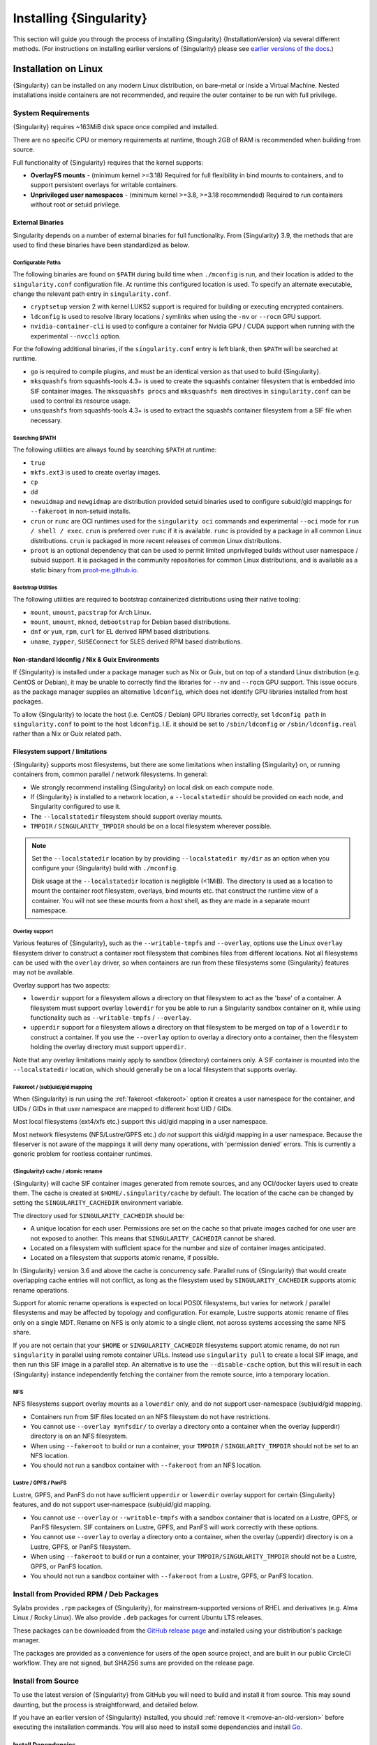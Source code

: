 .. _installation:

##########################
 Installing {Singularity}
##########################

This section will guide you through the process of installing
{Singularity} {InstallationVersion} via several different methods. (For
instructions on installing earlier versions of {Singularity} please see
`earlier versions of the docs <https://www.sylabs.io/docs/>`_.)

***********************
 Installation on Linux
***********************

{Singularity} can be installed on any modern Linux distribution, on
bare-metal or inside a Virtual Machine. Nested installations inside
containers are not recommended, and require the outer container to be
run with full privilege.

System Requirements
===================

{Singularity} requires ~163MiB disk space once compiled and installed.

There are no specific CPU or memory requirements at runtime, though 2GB
of RAM is recommended when building from source.

Full functionality of {Singularity} requires that the kernel supports:

-  **OverlayFS mounts** - (minimum kernel >=3.18) Required for full
   flexibility in bind mounts to containers, and to support persistent
   overlays for writable containers.

-  **Unprivileged user namespaces** - (minimum kernel >=3.8, >=3.18
   recommended) Required to run containers without root or setuid
   privilege.

External Binaries
-----------------

Singularity depends on a number of external binaries for full
functionality. From {Singularity} 3.9, the methods that are used to find
these binaries have been standardized as below.

Configurable Paths
^^^^^^^^^^^^^^^^^^

The following binaries are found on ``$PATH`` during build time when
``./mconfig`` is run, and their location is added to the
``singularity.conf`` configuration file. At runtime this configured
location is used. To specify an alternate executable, change the
relevant path entry in ``singularity.conf``.

-  ``cryptsetup`` version 2 with kernel LUKS2 support is required for
   building or executing encrypted containers.

-  ``ldconfig`` is used to resolve library locations / symlinks when
   using the ``-nv`` or ``--rocm`` GPU support.

-  ``nvidia-container-cli`` is used to configure a container for Nvidia
   GPU / CUDA support when running with the experimental ``--nvccli``
   option.

For the following additional binaries, if the ``singularity.conf`` entry
is left blank, then ``$PATH`` will be searched at runtime.

-  ``go`` is required to compile plugins, and must be an identical
   version as that used to build {Singularity}.

-  ``mksquashfs`` from squashfs-tools 4.3+ is used to create the
   squashfs container filesystem that is embedded into SIF container
   images. The ``mksquashfs procs`` and ``mksquashfs mem`` directives in
   ``singularity.conf`` can be used to control its resource usage.

-  ``unsquashfs`` from squashfs-tools 4.3+ is used to extract the
   squashfs container filesystem from a SIF file when necessary.

Searching $PATH
^^^^^^^^^^^^^^^

The following utilities are always found by searching ``$PATH`` at
runtime:

-  ``true``

-  ``mkfs.ext3`` is used to create overlay images.

-  ``cp``

-  ``dd``

-  ``newuidmap`` and ``newgidmap`` are distribution provided setuid
   binaries used to configure subuid/gid mappings for ``--fakeroot`` in
   non-setuid installs.

-  ``crun`` or ``runc`` are OCI runtimes used for the ``singularity
   oci`` commands and experimental ``--oci`` mode for ``run / shell /
   exec``. ``crun`` is preferred over ``runc`` if it is
   available. ``runc`` is provided by a package in all common Linux
   distributions. ``crun`` is packaged in more recent releases of
   common Linux distributions.

-  ``proot`` is an optional dependency that can be used to permit
   limited unprivileged builds without user namespace / subuid
   support. It is packaged in the community repositories for common
   Linux distributions, and is available as a static binary from
   `proot-me.github.io <https://proot-me.github.io>`__.

Bootstrap Utilities
^^^^^^^^^^^^^^^^^^^

The following utilities are required to bootstrap containerized
distributions using their native tooling:

-  ``mount``, ``umount``, ``pacstrap`` for Arch Linux.
-  ``mount``, ``umount``, ``mknod``, ``debootstrap`` for Debian based
   distributions.
-  ``dnf`` or ``yum``, ``rpm``, ``curl`` for EL derived RPM based
   distributions.
-  ``uname``, ``zypper``, ``SUSEConnect`` for SLES derived RPM based
   distributions.

Non-standard ldconfig / Nix & Guix Environments
-----------------------------------------------

If {Singularity} is installed under a package manager such as Nix or
Guix, but on top of a standard Linux distribution (e.g. CentOS or
Debian), it may be unable to correctly find the libraries for ``--nv``
and ``--rocm`` GPU support. This issue occurs as the package manager
supplies an alternative ``ldconfig``, which does not identify GPU
libraries installed from host packages.

To allow {Singularity} to locate the host (i.e. CentOS / Debian) GPU
libraries correctly, set ``ldconfig path`` in ``singularity.conf`` to
point to the host ``ldconfig``. I.E. it should be set to
``/sbin/ldconfig`` or ``/sbin/ldconfig.real`` rather than a Nix or Guix
related path.

Filesystem support / limitations
--------------------------------

{Singularity} supports most filesystems, but there are some limitations
when installing {Singularity} on, or running containers from, common
parallel / network filesystems. In general:

-  We strongly recommend installing {Singularity} on local disk on each
   compute node.

-  If {Singularity} is installed to a network location, a
   ``--localstatedir`` should be provided on each node, and Singularity
   configured to use it.

-  The ``--localstatedir`` filesystem should support overlay mounts.

-  ``TMPDIR`` / ``SINGULARITY_TMPDIR`` should be on a local filesystem
   wherever possible.

.. note::

   Set the ``--localstatedir`` location by by providing
   ``--localstatedir my/dir`` as an option when you configure your
   {Singularity} build with ``./mconfig``.

   Disk usage at the ``--localstatedir`` location is negligible (<1MiB).
   The directory is used as a location to mount the container root
   filesystem, overlays, bind mounts etc. that construct the runtime
   view of a container. You will not see these mounts from a host shell,
   as they are made in a separate mount namespace.

Overlay support
^^^^^^^^^^^^^^^

Various features of {Singularity}, such as the ``--writable-tmpfs`` and
``--overlay``, options use the Linux ``overlay`` filesystem driver to
construct a container root filesystem that combines files from different
locations. Not all filesystems can be used with the ``overlay`` driver,
so when containers are run from these filesystems some {Singularity}
features may not be available.

Overlay support has two aspects:

-  ``lowerdir`` support for a filesystem allows a directory on that
   filesystem to act as the 'base' of a container. A filesystem must
   support overlay ``lowerdir`` for you be able to run a Singularity
   sandbox container on it, while using functionality such as
   ``--writable-tmpfs`` / ``--overlay``.

-  ``upperdir`` support for a filesystem allows a directory on that
   filesystem to be merged on top of a ``lowerdir`` to construct a
   container. If you use the ``--overlay`` option to overlay a directory
   onto a container, then the filesystem holding the overlay directory
   must support ``upperdir``.

Note that any overlay limitations mainly apply to sandbox (directory)
containers only. A SIF container is mounted into the ``--localstatedir``
location, which should generally be on a local filesystem that supports
overlay.

Fakeroot / (sub)uid/gid mapping
^^^^^^^^^^^^^^^^^^^^^^^^^^^^^^^

When {Singularity} is run using the :ref:`fakeroot <fakeroot>` option it
creates a user namespace for the container, and UIDs / GIDs in that user
namespace are mapped to different host UID / GIDs.

Most local filesystems (ext4/xfs etc.) support this uid/gid mapping in a
user namespace.

Most network filesystems (NFS/Lustre/GPFS etc.) *do not* support this
uid/gid mapping in a user namespace. Because the fileserver is not aware
of the mappings it will deny many operations, with 'permission denied'
errors. This is currently a generic problem for rootless container
runtimes.

{Singularity} cache / atomic rename
^^^^^^^^^^^^^^^^^^^^^^^^^^^^^^^^^^^

{Singularity} will cache SIF container images generated from remote
sources, and any OCI/docker layers used to create them. The cache is
created at ``$HOME/.singularity/cache`` by default. The location of the
cache can be changed by setting the ``SINGULARITY_CACHEDIR`` environment
variable.

The directory used for ``SINGULARITY_CACHEDIR`` should be:

-  A unique location for each user. Permissions are set on the cache so
   that private images cached for one user are not exposed to another.
   This means that ``SINGULARITY_CACHEDIR`` cannot be shared.

-  Located on a filesystem with sufficient space for the number and size
   of container images anticipated.

-  Located on a filesystem that supports atomic rename, if possible.

In {Singularity} version 3.6 and above the cache is concurrency safe.
Parallel runs of {Singularity} that would create overlapping cache
entries will not conflict, as long as the filesystem used by
``SINGULARITY_CACHEDIR`` supports atomic rename operations.

Support for atomic rename operations is expected on local POSIX
filesystems, but varies for network / parallel filesystems and may be
affected by topology and configuration. For example, Lustre supports
atomic rename of files only on a single MDT. Rename on NFS is only
atomic to a single client, not across systems accessing the same NFS
share.

If you are not certain that your ``$HOME`` or ``SINGULARITY_CACHEDIR``
filesystems support atomic rename, do not run ``singularity`` in parallel
using remote container URLs. Instead use ``singularity pull`` to create
a local SIF image, and then run this SIF image in a parallel step. An
alternative is to use the ``--disable-cache`` option, but this will
result in each {Singularity} instance independently fetching the
container from the remote source, into a temporary location.

NFS
^^^

NFS filesystems support overlay mounts as a ``lowerdir`` only, and do
not support user-namespace (sub)uid/gid mapping.

-  Containers run from SIF files located on an NFS filesystem do not
   have restrictions.

-  You cannot use ``--overlay mynfsdir/`` to overlay a directory onto a
   container when the overlay (upperdir) directory is on an NFS
   filesystem.

-  When using ``--fakeroot`` to build or run a container, your
   ``TMPDIR`` / ``SINGULARITY_TMPDIR`` should not be set to an NFS
   location.

-  You should not run a sandbox container with ``--fakeroot`` from an
   NFS location.

Lustre / GPFS / PanFS
^^^^^^^^^^^^^^^^^^^^^

Lustre, GPFS, and PanFS do not have sufficient ``upperdir`` or
``lowerdir`` overlay support for certain {Singularity} features, and
do not support user-namespace (sub)uid/gid mapping.

- You cannot use ``--overlay`` or ``--writable-tmpfs`` with a sandbox
  container that is located on a Lustre, GPFS, or PanFS
  filesystem. SIF containers on Lustre, GPFS, and PanFS will work
  correctly with these options.

- You cannot use ``--overlay`` to overlay a directory onto a
  container, when the overlay (upperdir) directory is on a Lustre,
  GPFS, or PanFS filesystem.

- When using ``--fakeroot`` to build or run a container, your
  ``TMPDIR/SINGULARITY_TMPDIR`` should not be a Lustre, GPFS, or
  PanFS location.

- You should not run a sandbox container with ``--fakeroot`` from a
  Lustre, GPFS, or PanFS location.

Install from Provided RPM / Deb Packages
========================================

Sylabs provides ``.rpm`` packages of {Singularity}, for
mainstream-supported versions of RHEL and derivatives (e.g. Alma Linux
/ Rocky Linux). We also provide ``.deb`` packages for current Ubuntu
LTS releases.

These packages can be downloaded from the `GitHub release
page <https://github.com/sylabs/singularity/releases>`_
and installed using your distribution's package manager.

The packages are provided as a convenience for users of the open
source project, and are built in our public CircleCI workflow. They are not
signed, but SHA256 sums are provided on the release page.

.. _install-dependencies:

Install from Source
===================

To use the latest version of {Singularity} from GitHub you will need to
build and install it from source. This may sound daunting, but the
process is straightforward, and detailed below.

If you have an earlier version of {Singularity} installed, you should
:ref:`remove it <remove-an-old-version>` before executing the
installation commands. You will also need to install some dependencies
and install `Go <https://golang.org/>`_.

Install Dependencies
--------------------

On Red Hat Enterprise Linux or CentOS install the following
dependencies:

.. code:: sh

   # Install basic tools for compiling
   sudo yum groupinstall -y 'Development Tools'
   # Install RPM packages for dependencies
   sudo yum install -y \
      libseccomp-devel \
      glib2-devel \
      squashfs-tools \
      cryptsetup \
      runc

On Ubuntu or Debian install the following dependencies:

.. code:: sh

   # Ensure repositories are up-to-date
   sudo apt-get update
   # Install debian packages for dependencies
   sudo apt-get install -y \
      build-essential \
      libseccomp-dev \
      libglib2.0-dev \
      pkg-config \
      squashfs-tools \
      cryptsetup \
      runc

.. note::

   You can build {Singularity} without ``cryptsetup`` available,
   but will not be able to use encrypted containers without it installed
   on your system.

   If you will not use the ``singularity oci`` commands, ``runc`` is not
   required.

.. _install-go:

Install Go
----------

{Singularity} is written in Go, and aims to maintain support for the two most
recent stable versions of Go. This corresponds to the Go Release Maintenance
Policy and Security Policy, ensuring critical bug fixes and security patches are
available for all supported language versions.

Building {Singularity} may require a newer version of Go than is available in
the repositories of your distribution. We recommend installing the latest
version of Go from the [official binaries](https://golang.org/dl/).

This is one of several ways to `install and configure Go
<https://golang.org/doc/install>`_.

.. note::

   If you have previously installed Go from a download, rather than an
   operating system package, you should remove your ``go`` directory,
   e.g. ``rm -r /usr/local/go`` before installing a newer version.
   Extracting a new version of Go over an existing installation can lead
   to errors when building Go programs, as it may leave old files, which
   have been removed or replaced in newer versions.

Visit the `Go download page <https://golang.org/dl/>`_ and pick a
package archive to download. Copy the link address and download with
wget. Then extract the archive to ``/usr/local`` (or use other
instructions on go installation page).

.. code::

   $ export VERSION={GoVersion} OS=linux ARCH=amd64 && \
       wget https://dl.google.com/go/go$VERSION.$OS-$ARCH.tar.gz && \
       sudo tar -C /usr/local -xzvf go$VERSION.$OS-$ARCH.tar.gz && \
       rm go$VERSION.$OS-$ARCH.tar.gz

Then, set up your environment for Go.

.. code::

   $ echo 'export GOPATH=${HOME}/go' >> ~/.bashrc && \
       echo 'export PATH=/usr/local/go/bin:${PATH}:${GOPATH}/bin' >> ~/.bashrc && \
       source ~/.bashrc

Download {Singularity} from a release
-------------------------------------

You can download {Singularity} from one of the releases. To see a full
list, visit `the GitHub release page
<https://github.com/sylabs/singularity/releases>`_. After deciding on a
release to install, you can run the following commands to proceed with
the installation.

.. code::

   $ export VERSION={InstallationVersion} && # adjust this as necessary \
       wget https://github.com/sylabs/singularity/releases/download/v${VERSION}/singularity-ce-${VERSION}.tar.gz && \
       tar -xzf singularity-ce-${VERSION}.tar.gz && \
       cd singularity-ce-${VERSION}

Checkout Code from Git
----------------------

The following commands will install {Singularity} from the `GitHub repo
<https://github.com/sylabs/singularity>`_ to ``/usr/local``. This method
will work for >=v{InstallationVersion}. To install an older tagged
release see `older versions of the docs <https://www.sylabs.io/docs/>`_.

When installing from source, you can decide to install from either a
**tag**, a **release branch**, or from the **main branch**.

-  **tag**: GitHub tags form the basis for releases, so installing from
   a tag is the same as downloading and installing a `specific release
   <https://github.com/sylabs/singularity/releases>`_. Tags are expected
   to be relatively stable and well-tested.

-  **release branch**: A release branch represents the latest version of
   a minor release with all the newest bug fixes and enhancements (even
   those that have not yet made it into a point release). For instance,
   to install v3.10 with the latest bug fixes and enhancements checkout
   ``release-3.10``. Release branches may be less stable than code in a
   tagged point release.

-  **main branch**: The ``main`` branch contains the latest,
   bleeding edge version of {Singularity}. This is the default branch
   when you clone the source code, so you don't have to check out any
   new branches to install it. The ``main`` branch changes quickly and
   may be unstable.

To ensure that the {Singularity} source code is downloaded to the
appropriate directory use these commands.

.. code::

   $ git clone --recurse-submodules https://github.com/sylabs/singularity.git && \
       cd singularity && \
       git checkout --recurse-submodules v{InstallationVersion}

Compile Singularity
-------------------

{Singularity} uses a custom build system called ``makeit``. ``mconfig``
is called to generate a ``Makefile`` and then ``make`` is used to
compile and install.

To support the SIF image format, automated networking setup etc., and
older Linux distributions without user namespace support, Singularity
must be ``make install``ed as root or with ``sudo``, so it can install
the ``libexec/singularity/bin/starter-setuid`` binary with root
ownership and setuid permissions for privileged operations. If you need
to install as a normal user, or do not want to use setuid functionality
:ref:`see below <install-nonsetuid>`.

.. code::

   $ ./mconfig && \
       make -C ./builddir && \
       sudo make -C ./builddir install

By default {Singularity} will be installed in the ``/usr/local``
directory hierarchy. You can specify a custom directory with the
``--prefix`` option, to ``mconfig`` like so:

.. code::

   $ ./mconfig --prefix=/opt/singularity

This option can be useful if you want to install multiple versions of
{Singularity}, install a personal version of {Singularity} on a shared
system, or if you want to remove {Singularity} easily after installing
it.

For a full list of ``mconfig`` options, run ``mconfig --help``. Here are
some of the most common options that you may need to use when building
{Singularity} from source.

-  ``--sysconfdir``: Install read-only config files in sysconfdir. This
   option is important if you need the ``singularity.conf`` file or
   other configuration files in a custom location.

-  ``--localstatedir``: Set the state directory where containers are
   mounted. This is a particularly important option for administrators
   installing {Singularity} on a shared file system. The
   ``--localstatedir`` should be set to a directory that is present on
   each individual node.

-  ``-b``: Build {Singularity} in a given directory. By default this is
   ``./builddir``.

-  ``--without-conmon``: Do not build the ``conmon`` OCI container monitor. Use
   this option if you are certain you will not use the ``singularity oci``
   commands, or wish to use conmon >=2.0.24 provided by your distribution, and
   available on ``$PATH``.

- ``--reproducible``: Enable support for reproducible builds. Ensures
   that the compiled binaries do not include any temporary paths, the
   source directory path, etc. This disables support for building plugins.

.. _install-nonsetuid:

Unprivileged (non-setuid) Installation
--------------------------------------

If you need to install {Singularity} as a non-root user, or do not wish
to allow the use of a setuid root binary, you can configure
{Singularity} with the ``--without-suid`` option to mconfig:

.. code::

   $ ./mconfig --without-suid --prefix=/home/dave/singularity-ce && \
       make -C ./builddir && \
       make -C ./builddir install

If you have already installed {Singularity} you can disable the setuid
flow by setting the option ``allow setuid = no`` in
``etc/singularity/singularity.conf`` within your installation directory.

When {Singularity} does not use setuid all container execution will use
a user namespace. This requires support from your operating system
kernel, and imposes some limitations on functionality. You should review
the :ref:`requirements <userns-requirements>` and :ref:`limitations
<userns-limitations>` in the :ref:`user namespace <userns>` section of
this guide.

Relocatable Installation
------------------------

Since {Singularity} 3.8, an unprivileged (non-setuid) installation is
relocatable. As long as the structure inside the installation directory
(``--prefix``) is maintained, it can be moved to a different location
and {Singularity} will continue to run normally.

Relocation of a default setuid installation is not supported, as
restricted location / ownership of configuration files is important to
security.

Source bash completion file
---------------------------

To enjoy bash shell completion with {Singularity} commands and options,
source the bash completion file:

.. code::

   $ . /usr/local/etc/bash_completion.d/singularity

Add this command to your ``~/.bashrc`` file so that bash completion
continues to work in new shells. (Adjust the path if you installed
{Singularity} to a different location.)

.. _install-rpm:

Build and install an RPM
========================

If you use RHEL, CentOS or SUSE, building and installing a Singularity
RPM allows your {Singularity} installation be more easily managed,
upgraded and removed. In {Singularity} >=v3.0.1 you can build an RPM
directly from the `release tarball
<https://github.com/sylabs/singularity/releases>`_.

.. note::

   Be sure to download the correct asset from the `GitHub releases page
   <https://github.com/sylabs/singularity/releases>`_. It should be
   named ``singularity-ce-<version>.tar.gz``.

After installing the :ref:`dependencies <install-dependencies>` and
installing :ref:`Go <install-go>` as detailed above, you are ready to
download the tarball and build and install the RPM.

.. code::

   $ export VERSION={InstallationVersion} && # adjust this as necessary \
       wget https://github.com/sylabs/singularity/releases/download/v${VERSION}/singularity-ce-${VERSION}.tar.gz && \
       rpmbuild -tb singularity-ce-${VERSION}.tar.gz && \
       sudo rpm -ivh ~/rpmbuild/RPMS/x86_64/singularity-ce-$VERSION-1.el7.x86_64.rpm && \
       rm -rf ~/rpmbuild singularity-ce-$VERSION*.tar.gz

If you encounter a failed dependency error for golang but installed it
from source, build with this command:

.. code::

   rpmbuild -tb --nodeps singularity-ce-${VERSION}.tar.gz

Options to ``mconfig`` can be passed using the familiar syntax to
``rpmbuild``. For example, if you want to force the local state
directory to ``/mnt`` (instead of the default ``/var``) you can do the
following:

.. code::

   rpmbuild -tb --define='_localstatedir /mnt' singularity-ce-$VERSION.tar.gz

.. note::

   It is very important to set the local state directory to a directory
   that physically exists on nodes within a cluster when installing
   {Singularity} in an HPC environment with a shared file system.

Build an RPM from Git source
----------------------------

Alternatively, to build an RPM from a branch of the Git repository you
can clone the repository, directly ``make`` an rpm, and use it to
install Singularity:

.. code::

   $ ./mconfig && \
   make -C builddir rpm && \
   sudo rpm -ivh ~/rpmbuild/RPMS/x86_64/singularity-ce-{InstallationVersion}.el7.x86_64.rpm # or whatever version you built

To build an rpm with an alternative install prefix set ``RPMPREFIX`` on
the make step, for example:

.. code::

   $ make -C builddir rpm RPMPREFIX=/usr/local

For finer control of the rpmbuild process you may wish to use ``make
dist`` to create a tarball that you can then build into an rpm with
``rpmbuild -tb`` as above.

.. _remove-an-old-version:

Remove an old version
=====================

In a standard installation of {Singularity} 3.0.1 and beyond (when
building from source), the command ``sudo make install`` lists all the
files as they are installed. You must remove all of these files and
directories to completely remove {Singularity}.

.. code::

   $ sudo rm -rf \
       /usr/local/libexec/singularity \
       /usr/local/var/singularity \
       /usr/local/etc/singularity \
       /usr/local/bin/singularity \
       /usr/local/bin/run-singularity \
       /usr/local/etc/bash_completion.d/singularity

If you anticipate needing to remove {Singularity}, it might be easier to
install it in a custom directory using the ``--prefix`` option to
``mconfig``. In that case {Singularity} can be uninstalled simply by
deleting the parent directory. Or it may be useful to install
{Singularity} :ref:`using a package manager <install-rpm>` so that it
can be updated and/or uninstalled with ease in the future.

Testing & Checking the Build Configuration
==========================================

After installation you can perform a basic test of Singularity
functionality by executing a simple container from the Sylabs Cloud
library:

.. code::

   $ singularity exec library://alpine cat /etc/alpine-release
   3.10.0

See the `user guide
<https://www.sylabs.io/guides/{userversion}/user-guide/>`__ for more
information about how to use {Singularity}.

singularity buildcfg
--------------------

Running ``singularity buildcfg`` will show the build configuration of an
installed version of {Singularity}, and lists the paths used by
{Singularity}. Use ``singularity buildcfg`` to confirm paths are set
correctly for your installation, and troubleshoot any 'not-found' errors
at runtime.

.. code::

   $ singularity buildcfg
   PACKAGE_NAME=singularity
   PACKAGE_VERSION={InstallationVersion}
   BUILDDIR=/home/dtrudg/Sylabs/Git/singularity/builddir
   PREFIX=/usr/local
   EXECPREFIX=/usr/local
   BINDIR=/usr/local/bin
   SBINDIR=/usr/local/sbin
   LIBEXECDIR=/usr/local/libexec
   DATAROOTDIR=/usr/local/share
   DATADIR=/usr/local/share
   SYSCONFDIR=/usr/local/etc
   SHAREDSTATEDIR=/usr/local/com
   LOCALSTATEDIR=/usr/local/var
   RUNSTATEDIR=/usr/local/var/run
   INCLUDEDIR=/usr/local/include
   DOCDIR=/usr/local/share/doc/singularity
   INFODIR=/usr/local/share/info
   LIBDIR=/usr/local/lib
   LOCALEDIR=/usr/local/share/locale
   MANDIR=/usr/local/share/man
   SINGULARITY_CONFDIR=/usr/local/etc/singularity
   SESSIONDIR=/usr/local/var/singularity/mnt/session

Note that the ``LOCALSTATEDIR`` and ``SESSIONDIR`` should be on local,
non-shared storage.

The list of files installed by a successful ``setuid`` installation of
{Singularity} can be found in the :ref:`appendix, installed files
section <installed-files>`.

Test Suite
----------

The {Singularity} codebase includes a test suite that is run during
development using CI services.

If you would like to run the test suite locally you can run the test
targets from the ``builddir`` directory in the source tree:

-  ``make check`` runs source code linting and dependency checks

-  ``make unit-test`` runs basic unit tests

-  ``make integration-test`` runs integration tests

-  ``make e2e-test`` runs end-to-end tests, which exercise a large
   number of operations by calling the {Singularity} CLI with different
   execution profiles.

.. note::

   Running the full test suite requires a ``docker`` installation, and
   ``nc`` in order to test docker and instance/networking functionality.

   {Singularity} must be installed in order to run the full test suite,
   as it must run the CLI with setuid privilege for the ``starter-suid``
   binary.

.. warning::

   ``sudo`` privilege is required to run the full tests, and you should
   not run the tests on a production system. We recommend running the
   tests in an isolated development or build environment.

********************************
 Installation on Windows or Mac
********************************

Linux container runtimes like {Singularity} cannot run natively on
Windows or Mac because of basic incompatibilities with the host kernel.
(Contrary to a popular misconception, MacOS does not run on a Linux
kernel. It runs on a kernel called Darwin originally forked from BSD.)

For this reason, the {Singularity} community maintains a set of Vagrant
Boxes via `Vagrant Cloud <https://www.vagrantup.com/>`__, one of
`Hashicorp's <https://www.hashicorp.com/#open-source-tools>`_ open
source tools. The current versions can be found under the `sylabs
<https://app.vagrantup.com/sylabs>`_ organization.

Windows
=======

Install the following programs:

-  `Git for Windows <https://git-for-windows.github.io/>`_
-  `VirtualBox for Windows <https://www.virtualbox.org/wiki/Downloads>`_
-  `Vagrant for Windows <https://www.vagrantup.com/downloads.html>`_
-  `Vagrant Manager for Windows <http://vagrantmanager.com/downloads/>`_

Mac
===

{Singularity} is available via Vagrant (installable with `Homebrew
<https://brew.sh>`_ or manually)

To use Vagrant via Homebrew:

.. code::

   $ /usr/bin/ruby -e "$(curl -fsSL https://raw.githubusercontent.com/Homebrew/install/master/install)"
   $ brew install --cask virtualbox vagrant vagrant-manager

{Singularity} Vagrant Box
=========================

Run Git Bash (Windows) or open a terminal (Mac) and create and enter a
directory to be used with your Vagrant VM.

.. code::

   $ mkdir vm-singularity-ce && \
       cd vm-singularity-ce

If you have already created and used this folder for another VM, you
will need to destroy the VM and delete the Vagrantfile.

.. code::

   $ vagrant destroy && \
       rm Vagrantfile

Then issue the following commands to bring up the Virtual Machine.
(Substitute a different value for the ``$VM`` variable if you like.)

.. code::

   $ export VM=sylabs/singularity-ce-3.8-ubuntu-bionic64 && \
       vagrant init $VM && \
       vagrant up && \
       vagrant ssh

You can check the installed version of {Singularity} with the following:

.. code::

   vagrant@vagrant:~$ singularity version
   {InstallationVersion}

Of course, you can also start with a plain OS Vagrant box as a base and
then install {Singularity} using one of the above methods for Linux.

{Singularity} Docker Image
==========================

It is possible to use a Dockerized Singularity, here is a sample
``compose.yaml`` (Singularity version 3.7.4) for use with Docker
Compose:

.. code::

   services:
     singularity:
       image: quay.io/singularity/singularity:v3.7.4-slim
       stdin_open: true
       tty: true
       privileged: true
       volumes:
         - .:/root
       entrypoint: ["/bin/sh"]

Singularity in Docker can have various disadvantages, but basic
container operations will work. Currently, the intended use case is
continuous integration, meaning that you should be able to build a
Singularity container using this Docker Compose file. For more
information see `issue#5
<https://github.com/sylabs/singularity-admindocs/issues/5#issuecomment-852307931>`_
and the image's source `repo
<https://github.com/singularityhub/singularity-docker#use-cases>`_
